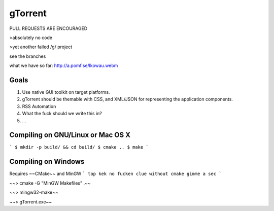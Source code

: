 gTorrent
=============

PULL REQUESTS ARE ENCOURAGED

\>absolutely no code

\>yet another failed /g/ project

see the branches

what we have so far: http://a.pomf.se/lkowau.webm


Goals
-------------
1. Use native GUI toolkit on target platforms.
2. gTorrent should be themable with CSS, and XML/JSON for representing the application components.
3. RSS Automation
4. What the fuck should we write this in?
5. ...

Compiling on GNU/Linux or Mac OS X
-------------
```
$ mkdir -p build/ && cd build/
$ cmake ..
$ make
```

Compiling on Windows
-------------
Requires ~~CMake~~ and MinGW
```
top kek no fucken clue without cmake
gimme a sec
```

~~> cmake -G "MinGW Makefiles" .~~

~~> mingw32-make~~

~~> gTorrent.exe~~
